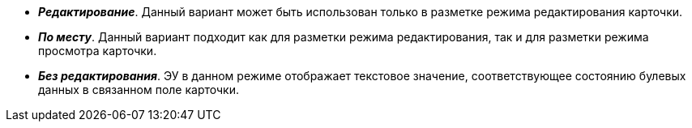 // tag::edit[]
* *_Редактирование_*. Данный вариант может быть использован только в разметке режима редактирования карточки.
// end::edit[]

// tag::editInPlace[]
* *_По месту_*. Данный вариант подходит как для разметки режима редактирования, так и для разметки режима просмотра карточки.
// end::editInPlace[]

// tag::noEdit[]
* *_Без редактирования_*. ЭУ в данном режиме отображает текстовое значение, соответствующее состоянию булевых данных в связанном поле карточки.
// end::noEdit[]